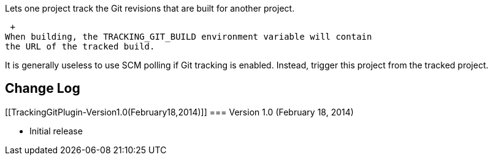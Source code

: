 Lets one project track the Git revisions that are built for another
project.

 +
When building, the TRACKING_GIT_BUILD environment variable will contain
the URL of the tracked build.

It is generally useless to use SCM polling if Git tracking is enabled.
Instead, trigger this project from the tracked project.

[[TrackingGitPlugin-ChangeLog]]
== Change Log

[[TrackingGitPlugin-Version1.0(February18,2014)]]
=== Version 1.0 (February 18, 2014)

* Initial release
